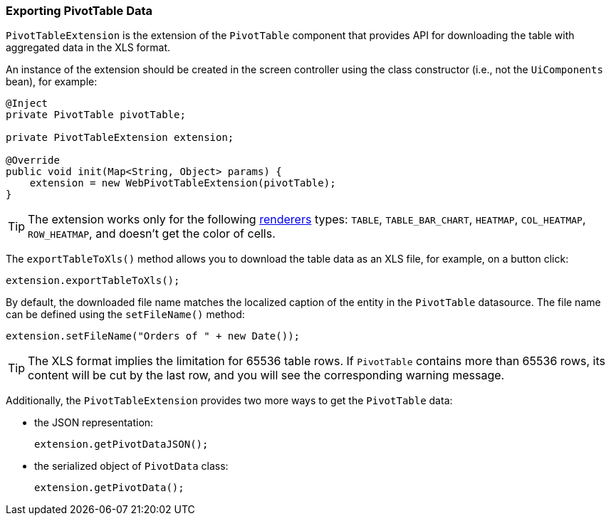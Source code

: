 :sourcesdir: ../../../source

[[pivotTable_extension]]
=== Exporting PivotTable Data

`PivotTableExtension` is the extension of the `PivotTable` component that provides API for downloading the table with aggregated data in the XLS format.

An instance of the extension should be created in the screen controller using the class constructor (i.e., not the `UiComponents` bean), for example:

[source, java]
----
@Inject
private PivotTable pivotTable;

private PivotTableExtension extension;

@Override
public void init(Map<String, Object> params) {
    extension = new WebPivotTableExtension(pivotTable);
}
----

[TIP]
====
The extension works only for the following <<chart_PivotTable_renderers,renderers>> types: `TABLE`, `TABLE_BAR_CHART`, `HEATMAP`, `COL_HEATMAP`, `ROW_HEATMAP`, and doesn't get the color of cells.
====

[[pivotTable_extension_xls]]
The `exportTableToXls()` method allows you to download the table data as an XLS file, for example, on a button click:

[source, java]
----
extension.exportTableToXls();
----

By default, the downloaded file name matches the localized caption of the entity in the `PivotTable` datasource. The file name can be defined using the `setFileName()` method:

[source, java]
----
extension.setFileName("Orders of " + new Date());
----

[TIP]
====
The XLS format implies the limitation for 65536 table rows. If `PivotTable` contains more than 65536 rows, its content will be cut by the last row, and you will see the corresponding warning message.
====

[[pivotTable_extension_data]]
Additionally, the `PivotTableExtension` provides two more ways to get the `PivotTable` data:

* the JSON representation:
+
[source, java]
----
extension.getPivotDataJSON();
----

* the serialized object of `PivotData` class:
+
[source, java]
----
extension.getPivotData();
----
